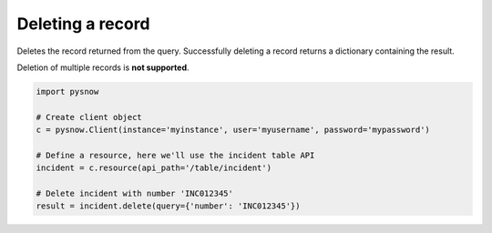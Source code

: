 Deleting a record
=================

Deletes the record returned from the query.
Successfully deleting a record returns a dictionary containing the result.

.. note::
Deletion of multiple records is **not supported**.

.. code-block:: python

    import pysnow

    # Create client object
    c = pysnow.Client(instance='myinstance', user='myusername', password='mypassword')

    # Define a resource, here we'll use the incident table API
    incident = c.resource(api_path='/table/incident')

    # Delete incident with number 'INC012345'
    result = incident.delete(query={'number': 'INC012345'})




